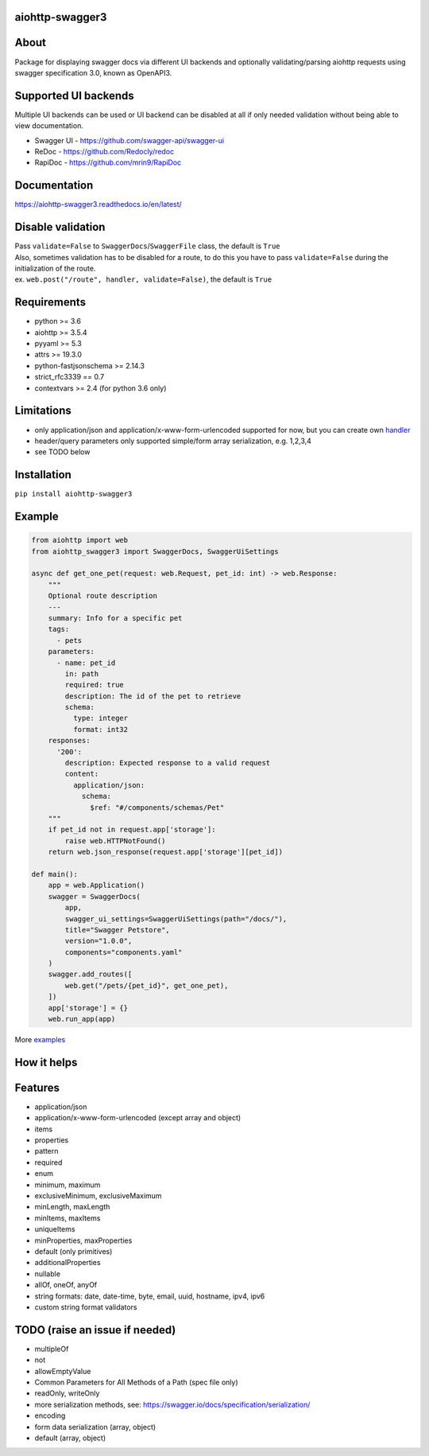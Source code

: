 aiohttp-swagger3
================

.. image:: https://travis-ci.com/hh-h/aiohttp-swagger3.svg?branch=master
   :target: https://travis-ci.com/hh-h/aiohttp-swagger3
.. image:: https://img.shields.io/codecov/c/github/hh-h/aiohttp-swagger3/master.svg?style=flat
   :target: https://codecov.io/github/hh-h/aiohttp-swagger3?branch=master
.. image:: https://badge.fury.io/py/aiohttp-swagger3.svg
   :target: https://badge.fury.io/py/aiohttp-swagger3
.. image:: https://img.shields.io/badge/python-3.6%2B-brightgreen.svg
   :target: https://img.shields.io/badge/python-3.6%2B-brightgreen.svg
.. image:: https://img.shields.io/badge/code%20style-black-black.svg
   :target: https://github.com/ambv/black
.. image:: https://img.shields.io/pypi/l/aiohttp-swagger3.svg
   :target: https://www.apache.org/licenses/LICENSE-2.0

About
=====

Package for displaying swagger docs via different UI backends and
optionally validating/parsing aiohttp requests using swagger
specification 3.0, known as OpenAPI3.

Supported UI backends
=====================

Multiple UI backends can be used or UI backend can be disabled at all if only needed
validation without being able to view documentation.

- Swagger UI - https://github.com/swagger-api/swagger-ui
- ReDoc - https://github.com/Redocly/redoc
- RapiDoc - https://github.com/mrin9/RapiDoc

Documentation
=============

https://aiohttp-swagger3.readthedocs.io/en/latest/

Disable validation
==================

| Pass ``validate=False`` to ``SwaggerDocs``/``SwaggerFile`` class, the default is ``True``
| Also, sometimes validation has to be disabled for a route,
  to do this you have to pass ``validate=False`` during the initialization of the route.
| ex. ``web.post("/route", handler, validate=False)``, the default is ``True``

Requirements
============

- python >= 3.6
- aiohttp >= 3.5.4
- pyyaml >= 5.3
- attrs >= 19.3.0
- python-fastjsonschema >= 2.14.3
- strict\_rfc3339 == 0.7
- contextvars >= 2.4 (for python 3.6 only)

Limitations
===========

-  only application/json and application/x-www-form-urlencoded supported
   for now, but you can create own
   `handler <https://github.com/hh-h/aiohttp-swagger3/tree/master/examples/custom_handler>`__
-  header/query parameters only supported simple/form array
   serialization, e.g. 1,2,3,4
-  see TODO below

Installation
============

``pip install aiohttp-swagger3``

Example
=======

.. code:: python

    from aiohttp import web
    from aiohttp_swagger3 import SwaggerDocs, SwaggerUiSettings

    async def get_one_pet(request: web.Request, pet_id: int) -> web.Response:
        """
        Optional route description
        ---
        summary: Info for a specific pet
        tags:
          - pets
        parameters:
          - name: pet_id
            in: path
            required: true
            description: The id of the pet to retrieve
            schema:
              type: integer
              format: int32
        responses:
          '200':
            description: Expected response to a valid request
            content:
              application/json:
                schema:
                  $ref: "#/components/schemas/Pet"
        """
        if pet_id not in request.app['storage']:
            raise web.HTTPNotFound()
        return web.json_response(request.app['storage'][pet_id])

    def main():
        app = web.Application()
        swagger = SwaggerDocs(
            app,
            swagger_ui_settings=SwaggerUiSettings(path="/docs/"),
            title="Swagger Petstore",
            version="1.0.0",
            components="components.yaml"
        )
        swagger.add_routes([
            web.get("/pets/{pet_id}", get_one_pet),
        ])
        app['storage'] = {}
        web.run_app(app)

More `examples <https://github.com/hh-h/aiohttp-swagger3/tree/master/examples>`_

How it helps
============

.. image:: https://raw.githubusercontent.com/hh-h/aiohttp-swagger3/master/docs/_static/comparison.png

Features
========

- application/json
- application/x-www-form-urlencoded (except array and object)
- items
- properties
- pattern
- required
- enum
- minimum, maximum
- exclusiveMinimum, exclusiveMaximum
- minLength, maxLength
- minItems, maxItems
- uniqueItems
- minProperties, maxProperties
- default (only primitives)
- additionalProperties
- nullable
- allOf, oneOf, anyOf
- string formats: date, date-time, byte, email, uuid, hostname, ipv4, ipv6
- custom string format validators

TODO (raise an issue if needed)
===============================

- multipleOf
- not
- allowEmptyValue
- Common Parameters for All Methods of a Path (spec file only)
- readOnly, writeOnly
- more serialization methods, see: https://swagger.io/docs/specification/serialization/
- encoding
- form data serialization (array, object)
- default (array, object)
